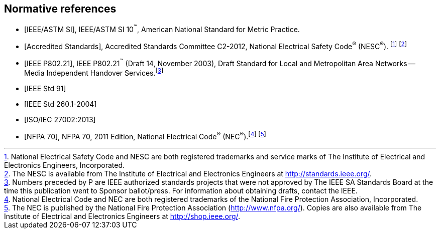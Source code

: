 
[[cls_2]]
[bibliography]
== Normative references

* [[[IEEE_ASTM,IEEE/ASTM SI]]], IEEE/ASTM SI 10^(TM)^, American National
Standard for Metric Practice.

* [[[accredited_standards,Accredited Standards]]], Accredited Standards
Committee C2-2012, National Electrical Safety Code^(R)^ (NESC^(R)^).
footnote:[National Electrical Safety Code and NESC are both registered
trademarks and service marks of The Institute of Electrical and Electronics
Engineers, Incorporated.] footnote:[The NESC is available from The
Institute of Electrical and Electronics Engineers at http://standards.ieee.org/.]

* [[[IEEE_P802,IEEE P802.21]]], IEEE P802.21^(TM)^ (Draft 14, November
2003), Draft Standard for Local and Metropolitan Area Networks --
Media Independent Handover Services.footnote:[Numbers preceded by
P are IEEE authorized standards projects that were not approved by
The IEEE SA Standards Board at the time this publication went to Sponsor
ballot/press. For information about obtaining drafts, contact the
IEEE.]

* [[[IEEE_Std_91,IEEE Std 91]]]

* [[[IEEE_Std_260.1,IEEE Std 260.1-2004]]]

* [[[ISO-IEC_27002,ISO/IEC 27002:2013]]]

* [[[NFPA_70,NFPA 70]]], NFPA 70, 2011 Edition, National Electrical
Code^(R)^ (NEC^(R)^).footnote:[National Electrical Code and NEC are
both registered trademarks of the National Fire Protection Association,
Incorporated.] footnote:[The NEC is published by the National Fire
Protection Association (http://www.nfpa.org/). Copies are also available
from The Institute of Electrical and Electronics Engineers at http://shop.ieee.org/.]
